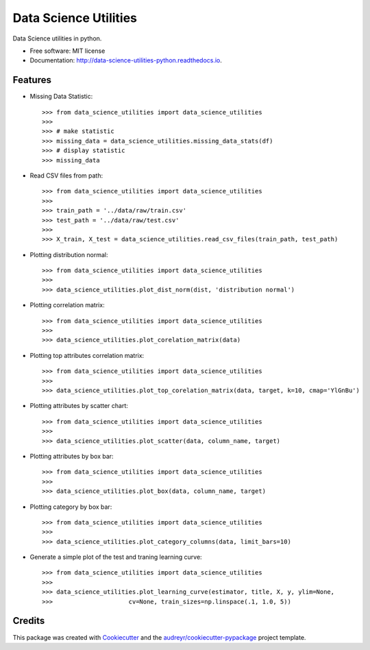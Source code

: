 ======================
Data Science Utilities
======================


.. image:: https://img.shields.io/pypi/v/data_science_utilities.svg
        :target: https://pypi.python.org/pypi/data_science_utilities

.. image:: https://img.shields.io/travis/truocphamkhac/data-science-utilities.svg
        :target: https://travis-ci.org/truocphamkhac/data-science-utilities

.. image:: https://readthedocs.org/projects/data-science-utilities/badge/?version=latest
        :target: http://data-science-utilities-python.readthedocs.io/en/latest/?badge=latest
        :alt: Documentation Status




Data Science utilities in python.


* Free software: MIT license
* Documentation: http://data-science-utilities-python.readthedocs.io.


Features
--------

* Missing Data Statistic::

    >>> from data_science_utilities import data_science_utilities
    >>>
    >>> # make statistic
    >>> missing_data = data_science_utilities.missing_data_stats(df)
    >>> # display statistic
    >>> missing_data


* Read CSV files from path::

    >>> from data_science_utilities import data_science_utilities
    >>>
    >>> train_path = '../data/raw/train.csv'
    >>> test_path = '../data/raw/test.csv'
    >>>
    >>> X_train, X_test = data_science_utilities.read_csv_files(train_path, test_path)


* Plotting distribution normal::

    >>> from data_science_utilities import data_science_utilities
    >>>
    >>> data_science_utilities.plot_dist_norm(dist, 'distribution normal')


* Plotting correlation matrix::

    >>> from data_science_utilities import data_science_utilities
    >>>
    >>> data_science_utilities.plot_corelation_matrix(data)


* Plotting top attributes correlation matrix::

    >>> from data_science_utilities import data_science_utilities
    >>>
    >>> data_science_utilities.plot_top_corelation_matrix(data, target, k=10, cmap='YlGnBu')


* Plotting attributes by scatter chart::

    >>> from data_science_utilities import data_science_utilities
    >>>
    >>> data_science_utilities.plot_scatter(data, column_name, target)


* Plotting attributes by box bar::

    >>> from data_science_utilities import data_science_utilities
    >>>
    >>> data_science_utilities.plot_box(data, column_name, target)


* Plotting category by box bar::

    >>> from data_science_utilities import data_science_utilities
    >>>
    >>> data_science_utilities.plot_category_columns(data, limit_bars=10)


* Generate a simple plot of the test and traning learning curve::

    >>> from data_science_utilities import data_science_utilities
    >>>
    >>> data_science_utilities.plot_learning_curve(estimator, title, X, y, ylim=None,
    >>>                     cv=None, train_sizes=np.linspace(.1, 1.0, 5))


Credits
-------

This package was created with Cookiecutter_ and the `audreyr/cookiecutter-pypackage`_ project template.

.. _Cookiecutter: https://github.com/audreyr/cookiecutter
.. _`audreyr/cookiecutter-pypackage`: https://github.com/audreyr/cookiecutter-pypackage
